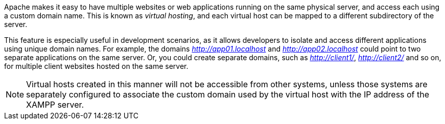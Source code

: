 Apache makes it easy to have multiple websites or web applications running on the same physical server, and access each using a custom domain name. This is known as _virtual hosting_, and each virtual host can be mapped to a different subdirectory of the server.

This feature is especially useful in development scenarios, as it allows developers to isolate and access different applications using unique domain names. For example, the domains _http://app01.localhost_ and _http://app02.localhost_ could point to two separate applications on the same server. Or, you could create separate domains, such as _http://client1/_, _http://client2/_ and so on, for multiple client websites hosted on the same server.

NOTE: Virtual hosts created in this manner will not be accessible from other systems, unless those systems are separately configured to associate the custom domain used by the virtual host with the IP address of the XAMPP server.